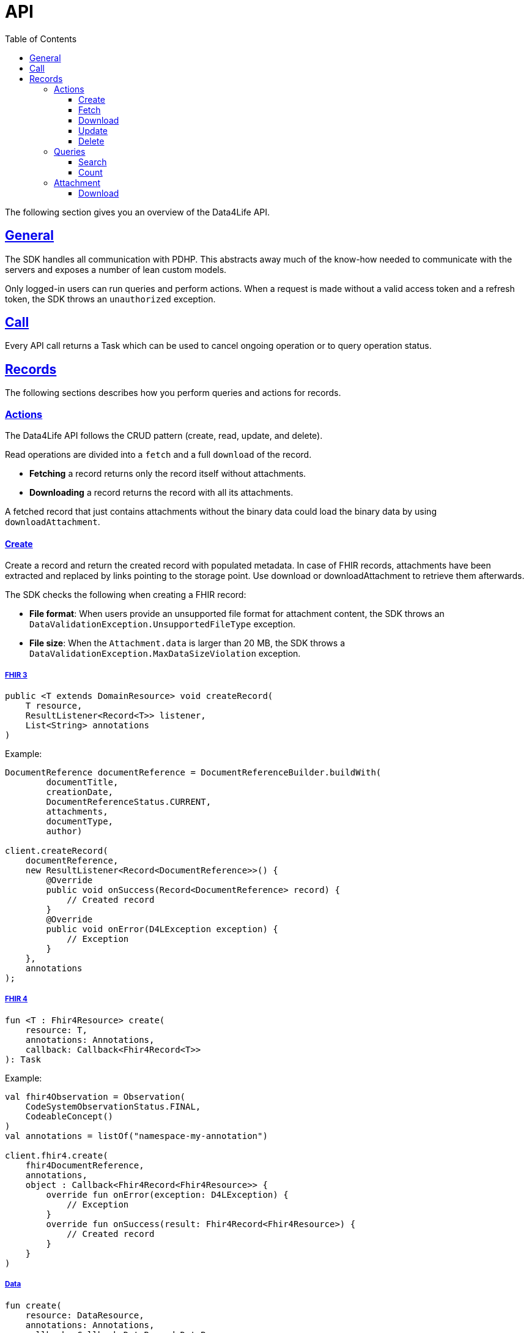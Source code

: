 // Settings:
:toc:
:toclevels: 3
:doctype: book
:icons: font
:source-highlighter: prettify
:stylesdir: ..
:imagesdir: images/
:linkcss:
:setanchors:
:sectanchors:
:setlinks:
:sectlinks:

// Variables:
:compname-short: D4L
:compname-legal: D4L data4life gGmbH
:compname: Data4Life
:email-contact: we@data4life.care
:email-docs: docs@data4life.care
:url-company: https://www.data4life.care
:url-docs: https://d4l.io
:prod-name: Data4Life
:app-plat: KMP (Android/Java)
:phdp-plat: Personal Health Data Platform (NEW)
:sw-name: {compname} {prod-name}
:sw-version: 1.30
:pub-type: Internal
:pub-version: 1.00
:pub-status: draft
:pub-title: {sw-name} {pub-type}
:copyright-year: 2019-2022
:copyright-statement: (C) {copyright-year} {compname-legal}. All rights reserved.

= API

The following section gives you an overview of the {compname} API.

== General

The SDK handles all communication with PDHP. This abstracts away much of the know-how needed to communicate with the servers and exposes a number of lean custom models.

Only logged-in users can run queries and perform actions. When a request is made without a valid access token and a refresh token, the SDK throws an `unauthorized` exception.

== Call

Every API call returns a Task which can be used to cancel ongoing operation or to query operation status.

== Records

The following sections describes how you perform queries and actions for records.

=== Actions

The {compname} API follows the CRUD pattern (create, read, update, and delete).

Read operations are divided into a `fetch` and a full `download` of the record.

- *Fetching* a record returns only the record itself without attachments.

- *Downloading* a record returns the record with all its attachments.

A fetched record that just contains attachments without the binary data could load the binary data by using `downloadAttachment`.

==== Create

Create a record and return the created record with populated metadata. In case of FHIR records, attachments have been extracted and replaced by links pointing to the storage point. Use download or downloadAttachment to retrieve them afterwards.

The SDK checks the following when creating a FHIR record:

- *File format*: When users provide an unsupported file format for attachment content, the SDK throws an `DataValidationException.UnsupportedFileType` exception.

- *File size*: When the `Attachment.data` is larger than 20 MB, the SDK throws a `DataValidationException.MaxDataSizeViolation` exception.

===== FHIR 3

[source,java]
----
public <T extends DomainResource> void createRecord(
    T resource,
    ResultListener<Record<T>> listener,
    List<String> annotations
)
----

Example:

[source,java]
----
DocumentReference documentReference = DocumentReferenceBuilder.buildWith(
        documentTitle,
        creationDate,
        DocumentReferenceStatus.CURRENT,
        attachments,
        documentType,
        author)

client.createRecord(
    documentReference,
    new ResultListener<Record<DocumentReference>>() {
        @Override
        public void onSuccess(Record<DocumentReference> record) {
            // Created record
        }
        @Override
        public void onError(D4LException exception) {
            // Exception
        }
    },
    annotations
);
----

===== FHIR 4

[source,kotlin]
----
fun <T : Fhir4Resource> create(
    resource: T,
    annotations: Annotations,
    callback: Callback<Fhir4Record<T>>
): Task
----

Example:

[source,kotlin]
----
val fhir4Observation = Observation(
    CodeSystemObservationStatus.FINAL,
    CodeableConcept()
)
val annotations = listOf("namespace-my-annotation")

client.fhir4.create(
    fhir4DocumentReference,
    annotations,
    object : Callback<Fhir4Record<Fhir4Resource>> {
        override fun onError(exception: D4LException) {
            // Exception
        }
        override fun onSuccess(result: Fhir4Record<Fhir4Resource>) {
            // Created record
        }
    }
)
----

===== Data

[source,kotlin]
----
fun create(
    resource: DataResource,
    annotations: Annotations,
    callback: Callback<DataRecord<DataResource>>
): Task
----

Example:

[source,kotlin]
----
val dataResource = DataResource("data".toByteArray())
val annotations = listOf("namespace-my-annotation")

client.data.create(
    dataResource,
    annotations,
    object : Callback<DataRecord<DataResource>> {
        override fun onError(exception: D4LException) {
            // Exception
        }
        override fun onSuccess(result: DataRecord<DataResource>) {
            // Created record
        }
    }
)
----

==== Fetch

Fetch record with given ID

===== FHIR 3

[source,java]
----
public <T extends DomainResource> void fetchRecord(String recordId, ResultListener<Record<T>> listener)
----

Example:

[source,java]
----
sdk.fetchRecord("recordId", new ResultListener<Record<DocumentReference>>() {
    @Override
    public void onSuccess(Record<DocumentReference> record) {
        // Fetched record
    }

    @Override
    public void onError(D4LException exception) {
        // Exception
    }
});

----

===== FHIR 4

[source,kotlin]
----
fun <T : Fhir4Resource> fetch(
    recordId: String,
    callback: Callback<Fhir4Record<T>>
): Task
----

Example:

[source,kotlin]
----
client.fhir4.fetch(
    "recordId",
    object : Callback<Fhir4Record<Fhir4Resource>> {
        override fun onError(exception: D4LException) {
            // Exception
        }
        override fun onSuccess(result: Fhir4Record<Fhir4Resource>) {
            // Created record
        }
    }
)
----

===== Data

[source,kotlin]
----
fun fetch(
    recordId: String,
    callback: Callback<DataRecord<DataResource>>
): Task
----

Example:

[source,kotlin]
----
client.data.fetch(
    "recordId",
    object : Callback<DataRecord<DataResource>> {
        override fun onError(exception: D4LException) {
            // Exception
        }
        override fun onSuccess(result: DataRecord<DataResource>) {
            // Created record
        }
    }
)
----

==== Download

Download a record with given ID with all contained attachments. Only for available for FHIR records.

NOTE: Could result in large download bandwidth usage. Use it with care in mobile or bandwidth limited environments.

===== FHIR 3

To download one record for the given ID with all the contained references, use the `downloadRecords` method with the `recordId` parameter.

[source,java]
----
public <T extends DomainResource> void downloadRecord(String recordId, ResultListener<Record<T>> listener)
----

[source,java]
----
sdk.downloadRecord("recordId", new ResultListener<Record<DocumentReference>>() {
    @Override
    public void onSuccess(Record<DocumentReference> record) {
        // Downloaded record with all contained references
    }

    @Override
    public void onError(D4LException exception) {
        // Exception
    }
});
----

===== FHIR 4

[source,kotlin]
----
fun <T : Fhir4Resource> download(
    recordId: String,
    callback: Callback<Fhir4Record<T>>
): Task
----

Example:

[source,kotlin]
----
client.fhir4.download(
    "recordId",
    object : Callback<Fhir4Record<Fhir4Resource>> {
        override fun onError(exception: D4LException) {
            // Exception
        }
        override fun onSuccess(result: Fhir4Record<Fhir4Resource>) {
            // Created record
        }
    }
)
----

==== Update

Update a record with given record ID and updated resource.

===== FHIR 3

[source,java]
----
public <T extends DomainResource> void updateRecord(
    T resource,
    ResultListener<Record<T>> listener,
    List<String> annotations
)
----

Example:

[source,java]
----
DocumentReference updatedDocument = ...;

sdk.updateRecord(
    updatedDocument,
    new ResultListener<Record<DocumentReference>>() {
        @Override
        public void onSuccess(Record<DocumentReference> record) {
            // Updated record
        }

        @Override
        public void onError(D4LException exception) {
            // Exception
        }
    },
    annotations
);
----

===== FHIR 4

[source,kotlin]
----
fun <T : Fhir4Resource> update(
    recordId: String,
    resource: T,
    annotations: Annotations,
    callback: Callback<Fhir4Record<T>>
): Task
----

Example:

[source,kotlin]
----
val updatedFhir4Observation = Observation(
    CodeSystemObservationStatus.FINAL,
    CodeableConcept()
)
val annotations = listOf("namespace-my-annotation")

client.fhir4.fetch(
    "recordId",
    updatedFhir4Observation,
    annotations,
    object : Callback<Fhir4Record<Fhir4Resource>> {
        override fun onError(exception: D4LException) {
            // Exception
        }
        override fun onSuccess(result: Fhir4Record<Fhir4Resource>) {
            // Created record
        }
    }
)
----

===== Data

[source,kotlin]
----
fun fetch(
    recordId: String,
    callback: Callback<DataRecord<DataResource>>
): Task
----

Example:

[source,kotlin]
----
val updatedDataResource = DataResource("data".toByteArray())
val annotations = listOf("namespace-my-annotation")

client.data.update(
    "recordId",
    updatedDataResource,
    annotations,
    object : Callback<DataRecord<DataResource>> {
        override fun onError(exception: D4LException) {
            // Exception
        }
        override fun onSuccess(result: DataRecord<DataResource>) {
            // Created record
        }
    }
)
----

==== Delete

Delete a record with a given record ID.

===== FHIR 3

[source,java]
----
public void deleteRecord(String recordId, Callback listener)
----

Example:

[source,java]
----
sdk.deleteRecord("recordId", new Callback() {
    @Override
    public void onSuccess() {
        // Record deleted
    }

    @Override
    public void onError(D4LException exception) {
        // Exception
    }
});
----

===== FHIR 4

[source,kotlin]
----
fun delete(
    recordId: String,
    callback: Callback<Boolean>
): Task
----

Example:

[source,kotlin]
----
client.fhir4.delete(
    "recordId",
    object : Callback<Boolean> {
        override fun onError(exception: D4LException) {
            // Exception
        }
        override fun onSuccess(result: Boolean) {
            // Created record
        }
    }
)
----

===== Data

[source,kotlin]
----
fun delete(
    recordId: String,
    callback: Callback<Boolean>
): Task
----

Example:

[source,kotlin]
----
client.data.delete(
    "recordId",
    object : Callback<Boolean> {
        override fun onError(exception: D4LException) {
            // Exception
        }
        override fun onSuccess(result: Boolean) {
            // Created record
        }
    }
)
----

=== Queries

Query options are `search` and `count` with optional `annotations` to fine-tune the result.

==== Search

Search for records with following filter options:

* resourceType - class type of the searched resource (not available for data)
* annotations - custom annotations that had been added to the records (optional)
* CreationDateRange - the filtered records have a creation date in the given range
* UpdateDateTimeRange - the filtered records was updated during the given range
* includeDeletedRecords - the filtered records include deleted records as well
* pageSize - define the result page size, how many records should be returned
* offset - the offset of the result list

===== FHIR 3

To search for records, use the the `fetchRecords` method. For example, when a client has no data and initially fetches records after a new login. The method lets you specify the following:

- Fetch records by type
- Order records by date
- Paginate loaded records by providing the `pageSize` and an `offset`.

[source,java]
----
public <T extends DomainResource> void fetchRecords(Class<T> resourceType, LocalDate startDate, LocalDate endDate, Integer pageSize, Integer offset, ResultListener<List<Record<T>>> listener)
----

Example:

[source,java]
----
sdk.fetchRecords(
    DocumentReference.class,
    annotations,
    new SdkContract.CreationDateRange(
        fromDate,
        toDate
    ),
    new SdkContract.UpdateDateTimeRange(
        fromDateTime,
        toDateTime
    ),
    false,
    20,
    offset,
    new ResultListener<List<Record<DocumentReference>>>() {
        @Override
        public void onSuccess(List<Record<DocumentReference>> records) {
            // Fetched records
        }

        @Override
        public void onError(D4LException exception) {
            // Exception
        }
    }
);
----

===== FHIR 4

[source,kotlin]
----
fun <T : Fhir4Resource> search(
    resourceType: Class<T>,
    annotations: Annotations,
    creationDateRange: SdkContract.CreationDateRange?,
    updateDateTimeRange: SdkContract.UpdateDateTimeRange?,
    includeDeletedRecords: Boolean,
    pageSize: Int,
    offset: Int,
    callback: Callback<List<Fhir4Record<T>>>
): Task
----

Example:

[source,kotlin]
----
client.fhir4.search(
    Observation::class.java,
    annotations,
    SdkContract.CreationDateRange(
        LocalDate.now(),
        LocalDate.now(),
    ),
    SdkContract.UpdateDateTimeRange(
        LocalDateTime.now(),
        LocalDateTime.now(),
    ),
    false,
    10,
    0,
    object : Callback<List<Fhir4Record<Observation>>> {
        override fun onError(exception: D4LException) {
            // Exception
        }

        override fun onSuccess(result: List<Fhir4Record<Observation>>) {
            // List of found records
        }
    }
)
----

===== Data

[source,kotlin]
----
fun search(
    annotations: Annotations,
    creationDateRange: SdkContract.CreationDateRange?,
    updateDateTimeRange: SdkContract.UpdateDateTimeRange?,
    includeDeletedRecords: Boolean,
    pageSize: Int,
    offset: Int,
    callback: Callback<List<DataRecord<DataResource>>>
): Task
----

Example:

[source,kotlin]
----
client.data.search(
    annotations,
    SdkContract.CreationDateRange(
        LocalDate.now(),
        LocalDate.now(),
    ),
    SdkContract.UpdateDateTimeRange(
        LocalDateTime.now(),
        LocalDateTime.now(),
    ),
    false,
    10,
    0,
    object: Callback<List<DataRecord<DataResource>>> {
        override fun onError(exception: D4LException) {
            // Exception
        }

        override fun onSuccess(result: List<DataRecord<DataResource>>) {
            // List of found records
        }
    }
)
----

==== Count

Count number of stored records.

===== FHIR 3

[source,java]
----
public <T extends DomainResource> void countRecords(
    Class<T> clazz,
    ResultListener<Integer> listener,
    List<String> annotations
)
----

Example:

[source,java]
----
client.countRecords(
    DocumentReference.class,
    new ResultListener<Integer>() {
        @Override
        public void onSuccess(Integer count) {
            // The count for the given class type
        }
        @Override
        public void onError(D4LException exception) {
            // Exception
        }
    },
    annotations
);
----

===== FHIR 4

[source,kotlin]
----
fun <T : Fhir4Resource> count(
    resourceType: Class<T>,
    annotations: Annotations,
    callback: Callback<Int>
): Task
----

Example:

[source,kotlin]
----
client.fhir4.count(
    Observation::class.java,
    annotations,
    object: Callback<Int> {
        override fun onError(exception: D4LException) {
            // Exception
        }
        override fun onSuccess(result: Int) {
            // Number of records for given resourceType and annotations
        }
    }
)
----

===== Data

[source,kotlin]
----
fun count(
    annotations: Annotations,
    callback: Callback<Int>
): Task
----

Example:

[source,kotlin]
----
client.data.count(
    annotations,
    object: Callback<Int> {
        override fun onError(exception: D4LException) {
            // Exception
        }
        override fun onSuccess(result: Int) {
            // Number of records for given annotations
        }
    }
)
----

=== Attachment

==== Download

For FHIR records it is possible to download attachment data.

There is a DownloadType property that allows to choose from differently sized versions of the attachment. Default is DownloadType.Full.

The following file formats support resizable attachments: PNG, TIFF, and JPEG.
The SDK automatically generates the medium-size and the small-size versions of attachments during attachment creation for resizable attachments.

When downloading a medium-size or small-size image, the downloaded attachment ID is a composed identifier of the original attachment and the thumbnail ID, separated by the `#` character. Please take that into account when updating a FHIR record that has attachments.

[source,kotlin]
----
enum class DownloadType {
    Full, Medium, Small
}
----

===== FHIR 3

[source,java]
----
public void downloadAttachment(
    String recordId,
    String attachmentId,
    DownloadType type,
    ResultListener<Attachment> listener
)
----

Example:

[source,java]
----
client.downloadAttachment(
    recordId,
    attachmentId,
    DownloadType.Full,
    new ResultListener<Attachment>() {
        @Override
        public void onSuccess(Attachment attachment) {
            // Attachment with data populated
        }

        @Override
        public void onError(D4LException exception) {
            // Exception
        }
    }
);
----

===== FHIR 4

[source,kotlin]
----
fun downloadAttachment(
    recordId: String,
    attachmentId: String,
    type: DownloadType,
    callback: Callback<Fhir4Attachment>
): Task
----

Example:

[source,kotlin]
----
client.fhir4.downloadAttachment(
    "recordId",
    "attachmentId",
    DownloadType.Full,
    object: Callback<Fhir4Attachment> {
        override fun onError(exception: D4LException) {
            // Exception
        }

        override fun onSuccess(result: Fhir4Attachment) {
            // Attachment with data populated
        }
    }
)
----
